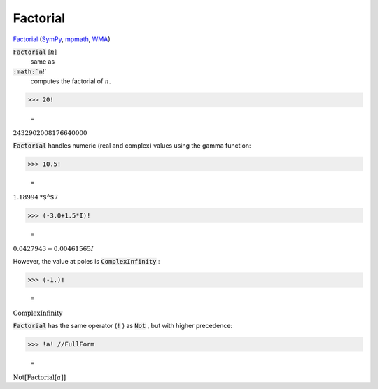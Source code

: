 Factorial
=========

`Factorial <https://en.wikipedia.org/wiki/Factorial>`_ (`SymPy <https://docs.sympy.org/latest/modules/functions/combinatorial.html#factorial>`_, `mpmath <https://mpmath.org/doc/current/functions/gamma.html#mpmath.factorial>`_, `WMA <https://reference.wolfram.com/language/ref/Factorial.html>`_)


:code:`Factorial` [:math:`n`]
    same as

:code:`:math:`n`!`
    computes the factorial of :math:`n`.





>>> 20!

    =
:math:`2432902008176640000`



:code:`Factorial`  handles numeric (real and complex) values using the gamma function:

>>> 10.5!

    =
:math:`1.18994\text{*${}^{\wedge}$}7`


>>> (-3.0+1.5*I)!

    =
:math:`0.0427943-0.00461565 I`



However, the value at poles is :code:`ComplexInfinity` :

>>> (-1.)!

    =
:math:`\text{ComplexInfinity}`



:code:`Factorial`  has the same operator (:code:`!` ) as :code:`Not` , but with higher precedence:

>>> !a! //FullForm

    =
:math:`\text{Not}\left[\text{Factorial}\left[a\right]\right]`


